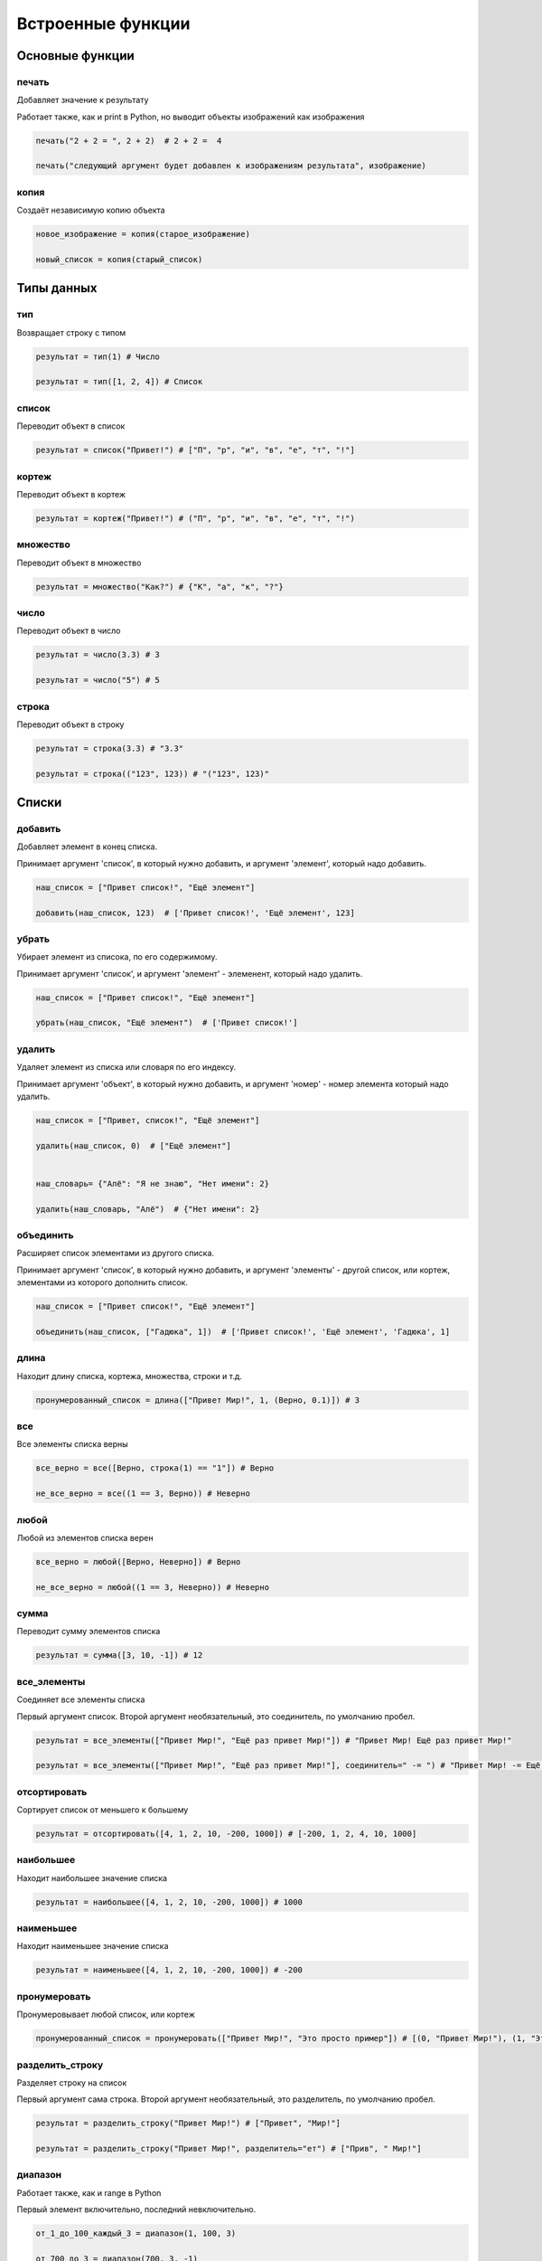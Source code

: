 Встроенные функции
==================

Основные функции
----------------

печать
~~~~~~~~

Добавляет значение к результату

Работает также, как и print в Python, но выводит объекты изображений как изображения

.. code-block:: python 

    печать("2 + 2 = ", 2 + 2)  # 2 + 2 =  4

    печать("следующий аргумент будет добавлен к изображениям результата", изображение)

копия
~~~~~

Создаёт независимую копию объекта

.. code-block:: python 

    новое_изображение = копия(старое_изображение)
    
    новый_список = копия(старый_список)

Типы данных
----------------
    
тип
~~~

Возвращает строку с типом 

.. code-block:: python 

    результат = тип(1) # Число
    
    результат = тип([1, 2, 4]) # Список


список
~~~~~~

Переводит объект в список

.. code-block:: python 

    результат = список("Привет!") # ["П", "р", "и", "в", "е", "т", "!"]

кортеж
~~~~~~

Переводит объект в кортеж

.. code-block:: python 

    результат = кортеж("Привет!") # ("П", "р", "и", "в", "е", "т", "!")

множество
~~~~~~~~~

Переводит объект в множество

.. code-block:: python 

    результат = множество("Как?") # {"К", "а", "к", "?"}
   
число
~~~~~

Переводит объект в число

.. code-block:: python 

    результат = число(3.3) # 3
    
    результат = число("5") # 5

строка
~~~~~~

Переводит объект в строку

.. code-block:: python 

    результат = строка(3.3) # "3.3"
    
    результат = строка(("123", 123)) # "("123", 123)"

Списки
----------------

добавить
~~~~~~~~

Добавляет элемент в конец списка.

Принимает аргумент 'список', в который нужно добавить, и аргумент 'элемент', который надо добавить.

.. code-block:: python 

    наш_список = ["Привет список!", "Ещё элемент"]

    добавить(наш_список, 123)  # ['Привет список!', 'Ещё элемент', 123]

убрать
~~~~~~~~

Убирает элемент из списока, по его содержимому.

Принимает аргумент 'список', и аргумент 'элемент' - элеменент, который надо удалить.

.. code-block:: python 

    наш_список = ["Привет список!", "Ещё элемент"]

    убрать(наш_список, "Ещё элемент")  # ['Привет список!']

удалить
~~~~~~~~

Удаляет элемент из списка или словаря по его индексу.

Принимает аргумент 'объект', в который нужно добавить, и аргумент 'номер' - номер элемента который надо удалить.

.. code-block:: python 

    наш_список = ["Привет, список!", "Ещё элемент"]

    удалить(наш_список, 0)  # ["Ещё элемент"]


    наш_словарь= {"Алё": "Я не знаю", "Нет имени": 2}

    удалить(наш_словарь, "Алё")  # {"Нет имени": 2}

объединить
~~~~~~~~

Расширяет список элементами из другого списка.

Принимает аргумент 'список', в который нужно добавить, и аргумент 'элементы' - другой список, или кортеж, элементами из которого дополнить список.

.. code-block:: python 

    наш_список = ["Привет список!", "Ещё элемент"]

    объединить(наш_список, ["Гадюка", 1])  # ['Привет список!', 'Ещё элемент', 'Гадюка', 1]
    
длина
~~~~~

Находит длину списка, кортежа, множества, строки и т.д.

.. code-block:: python 

    пронумерованный_список = длина(["Привет Мир!", 1, (Верно, 0.1)]) # 3

все
~~~

Все элементы списка верны

.. code-block:: python 

    все_верно = все([Верно, строка(1) == "1"]) # Верно
    
    не_все_верно = все((1 == 3, Верно)) # Неверно
 
любой
~~~~~

Любой из элементов списка верен

.. code-block:: python 

    все_верно = любой([Верно, Неверно]) # Верно
    
    не_все_верно = любой((1 == 3, Неверно)) # Неверно

сумма
~~~~~

Переводит сумму элементов списка

.. code-block:: python 

    результат = сумма([3, 10, -1]) # 12

все_элементы
~~~~~~~~~~~~

Соединяет все элементы списка

Первый аргумент список. Второй аргумент необязательный, это соединитель, по умолчанию пробел.

.. code-block:: python 

    результат = все_элементы(["Привет Мир!", "Ещё раз привет Мир!"]) # "Привет Мир! Ещё раз привет Мир!"

    результат = все_элементы(["Привет Мир!", "Ещё раз привет Мир!"], соединитель=" -= ") # "Привет Мир! -= Ещё раз привет Мир!"
    
отсортировать
~~~~~~~~~~~~~

Сортирует список от меньшего к большему

.. code-block:: python 

    результат = отсортировать([4, 1, 2, 10, -200, 1000]) # [-200, 1, 2, 4, 10, 1000]

наибольшее
~~~~~~~~~~

Находит наибольшее значение списка

.. code-block:: python 

    результат = наибольшее([4, 1, 2, 10, -200, 1000]) # 1000

наименьшее
~~~~~~~~~~

Находит наименьшее значение списка

.. code-block:: python 

    результат = наименьшее([4, 1, 2, 10, -200, 1000]) # -200

пронумеровать
~~~~~~~~~~~~~

Пронумеровывает любой список, или кортеж

.. code-block:: python 

    пронумерованный_список = пронумеровать(["Привет Мир!", "Это просто пример"]) # [(0, "Привет Мир!"), (1, "Это просто пример")]

разделить_строку
~~~~~~~~~~~~~~~~

Разделяет строку на список

Первый аргумент сама строка. Второй аргумент необязательный, это разделитель, по умолчанию пробел.

.. code-block:: python 

    результат = разделить_строку("Привет Мир!") # ["Привет", "Мир!"]
    
    результат = разделить_строку("Привет Мир!", разделитель="ет") # ["Прив", " Мир!"]

диапазон
~~~~~~~~

Работает также, как и range в Python

Первый элемент включительно, последний невключительно.

.. code-block:: python 

    от_1_до_100_каждый_3 = диапазон(1, 100, 3) 
    
    от_700_до_3 = диапазон(700, 3, -1) 

Числовые операции
-----------------

модуль
~~~~~~

Модуль от числа

.. code-block:: python 

    модуль_17 = модуль(17) # 17
    
    модуль_120 = модуль(-1.20) # 1.20

корень
~~~~~~

корень от числа

.. code-block:: python 

    результат = корень(16) # 4
    
    результат = корень(25) # 5

округлить
~~~~~~~~~

округляет число

.. code-block:: python 

    результат = округлить(3.3) # 3
    
    результат = округлить(25.8) # 26

Рандом
----------------

случайное_число
~~~~~~~~~~~~~~~

Генерирует случайное число от 1 аргумента до 2

.. code-block:: python 

    результат = случайное_число(1, 10) # каждый раз случайное число от 1 до 10 включительно

случайный_элемент
~~~~~~~~~~~~~~~~~

Выбирает случайный_элемент из заданного списка

.. code-block:: python 

    результат = случайный_элемент([4, 1, 2, 10, -200, 1000]) # каждый раз случайный элемент из заданного списка

Объекты на изображениях
-----------------------

добавить_текст
~~~~~~~~~~~~~~

Накладывает текст на изображение.

Принимает аргументы:
- 'куда' - на какое изображение наложить текст

- 'где' - координаты верхнего, левого угла текста в виде доли от размера изображения

- 'текст' - содержание текста

- 'цвет' - необязательный аргумент, цвет текста, по умолчанию чёрный

.. code-block:: python 

    добавить_текст(изображение, (0.5, 0.5), "Привет Мир!", зелёный)

добавить_картинку
~~~~~~~~~~~~~~

Накладывает изображение на изображение.

Принимает аргументы:
- 'куда' - на какое изображение наложить изображение

- 'где' - координаты верхнего, левого угла изображения в виде доли от размера изображения

- 'какую' - какое изображение наложить

.. code-block:: python 

    добавить_текст(изображение, по_центру, друое_изображение)

добавить_линию
~~~~~~~~~~~~~~

Накладывает линию на изображение.

Принимает аргументы:
- 'куда' - на какое изображение наложить изображение

- 'точки' - координаты точек линии, в списка списков координат доли от размера изображения

- 'цвет' - необязательный аргумент, цвет линии, по умолчанию чёрный

- 'ширина' - необязательный аргумент, ширина линни, в пикселях, по умолчанию 2

.. code-block:: python 

    добавить_линию(изображение, (левый_верхний_угол, (0.3, 0.3)), 5)

